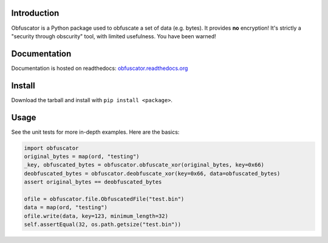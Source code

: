 |travis ci build state| |Coverage Status|

Introduction
============

Obfuscator is a Python package used to obfuscate a set of data (e.g.
bytes). It provides **no** encryption! It's strictly a "security through
obscurity" tool, with limited usefulness. You have been warned!

Documentation
=============

Documentation is hosted on readthedocs:
`obfuscator.readthedocs.org <http://obfuscator.readthedocs.org/en/latest/>`__

Install
=======

Download the tarball and install with ``pip install <package>``.

Usage
=====

See the unit tests for more in-depth examples. Here are the basics:

.. code:: python

    import obfuscator
    original_bytes = map(ord, "testing")
    _key, obfuscated_bytes = obfuscator.obfuscate_xor(original_bytes, key=0x66)
    deobfuscated_bytes = obfuscator.deobfuscate_xor(key=0x66, data=obfuscated_bytes)
    assert original_bytes == deobfuscated_bytes

    ofile = obfuscator.file.ObfuscatedFile("test.bin")
    data = map(ord, "testing")
    ofile.write(data, key=123, minimum_length=32)
    self.assertEqual(32, os.path.getsize("test.bin"))

.. |travis ci build state| image:: https://travis-ci.org/mtik00/obfuscator.svg?branch=master
   :target: https://travis-ci.org/mtik00/obfuscator
.. |Coverage Status| image:: https://coveralls.io/repos/mtik00/obfuscator/badge.png?branch=master
   :target: https://coveralls.io/r/mtik00/obfuscator?branch=master

